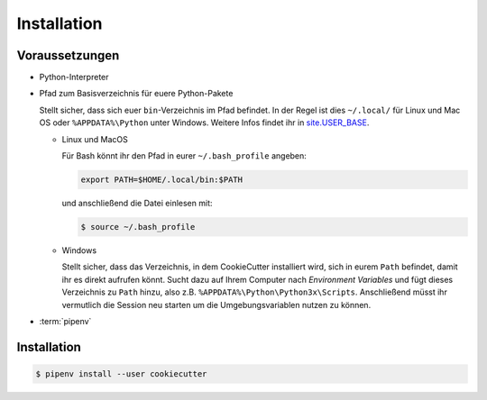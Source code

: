 Installation
============

Voraussetzungen
---------------

* Python-Interpreter

* Pfad zum Basisverzeichnis für euere Python-Pakete

  Stellt sicher, dass sich euer ``bin``-Verzeichnis im Pfad  befindet. In der
  Regel ist dies ``~/.local/`` für Linux und Mac OS oder ``%APPDATA%\Python``
  unter Windows. Weitere Infos findet ihr in `site.USER_BASE
  <https://docs.python.org/3/library/site.html#site.USER_BASE>`_.

  * Linux und MacOS

    Für Bash könnt ihr den Pfad in eurer ``~/.bash_profile`` angeben:

    .. code-block:: bash

      export PATH=$HOME/.local/bin:$PATH

    und anschließend die Datei einlesen mit:

    .. code-block:: console

      $ source ~/.bash_profile

  * Windows

    Stellt sicher, dass das Verzeichnis, in dem CookieCutter installiert wird,
    sich in eurem ``Path`` befindet, damit ihr es direkt aufrufen könnt. Sucht
    dazu auf Ihrem Computer nach *Environment Variables* und fügt dieses
    Verzeichnis zu ``Path`` hinzu, also z.B. ``%APPDATA%\Python\Python3x\Scripts``.
    Anschließend müsst ihr vermutlich die Session neu starten um die
    Umgebungsvariablen nutzen zu können.

    .. seealso::
       `Configuring Python
       <https://docs.python.org/3/using/windows.html#configuring-python>`_

* :term:`pipenv`

Installation
------------

.. code-block:: console

    $ pipenv install --user cookiecutter


